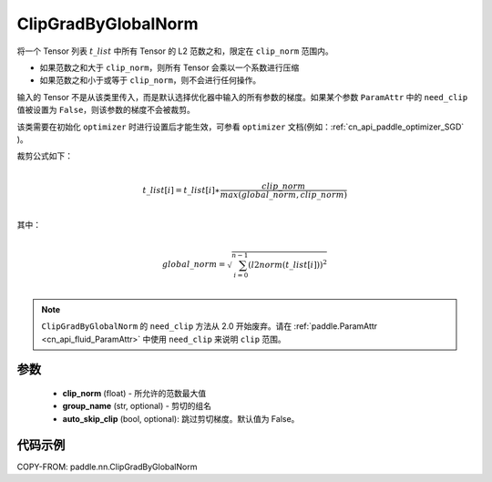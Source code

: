 .. _cn_api_fluid_clip_ClipGradByGlobalNorm:

ClipGradByGlobalNorm
-------------------------------

.. py:class:: paddle.nn.ClipGradByGlobalNorm(clip_norm, group_name='default_group', auto_skip_clip=False)




将一个 Tensor 列表 :math:`t\_list` 中所有 Tensor 的 L2 范数之和，限定在 ``clip_norm`` 范围内。

- 如果范数之和大于 ``clip_norm``，则所有 Tensor 会乘以一个系数进行压缩

- 如果范数之和小于或等于 ``clip_norm``，则不会进行任何操作。

输入的 Tensor 不是从该类里传入，而是默认选择优化器中输入的所有参数的梯度。如果某个参数 ``ParamAttr`` 中的 ``need_clip`` 值被设置为 ``False``，则该参数的梯度不会被裁剪。

该类需要在初始化 ``optimizer`` 时进行设置后才能生效，可参看 ``optimizer`` 文档(例如：:ref:`cn_api_paddle_optimizer_SGD` )。

裁剪公式如下：

.. math::
            \\t\_list[i]=t\_list[i]∗\frac{clip\_norm}{max(global\_norm,clip\_norm)}\\

其中：

.. math::
            \\global\_norm=\sqrt{\sum_{i=0}^{n-1}(l2norm(t\_list[i]))^2}\\

.. note::
   ``ClipGradByGlobalNorm`` 的 ``need_clip`` 方法从 2.0 开始废弃。请在 :ref:`paddle.ParamAttr <cn_api_fluid_ParamAttr>` 中使用 ``need_clip`` 来说明 ``clip`` 范围。

参数
::::::::::::

 - **clip_norm** (float) - 所允许的范数最大值
 - **group_name** (str, optional) - 剪切的组名
 - **auto_skip_clip** (bool, optional): 跳过剪切梯度。默认值为 False。

代码示例
::::::::::::

COPY-FROM: paddle.nn.ClipGradByGlobalNorm
